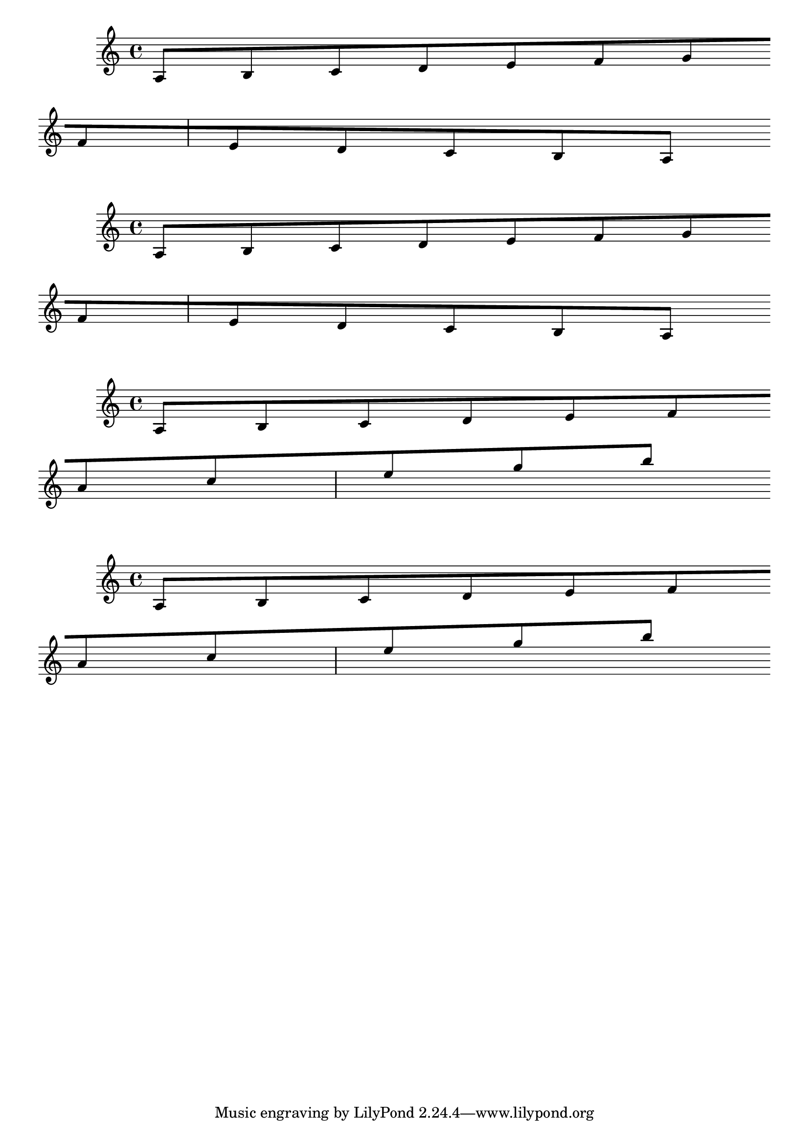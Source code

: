 
\version "2.15.15"

\header {
  texidoc = "The @code{consistent-broken-slope} property of @{Beam}
allows for slopes to be almost consistent across line breaks.  Almost
because quanting can still cause minor differences between beams slopes.
"
}

\relative c' {
  \override Beam #'breakable = ##t
  a8[ b c d e f g \bar "" \break f e d c b a]
}

\relative c' {
  \override Beam #'breakable = ##t
  \override Beam #'consistent-broken-slope = ##t
  a8[ b c d e f g \bar "" \break f e d c b a]
}

\relative c' {
  \override Beam #'breakable = ##t
  a8[ b c d e f \bar "" \break a c e g b]
}

\relative c' {
  \override Beam #'breakable = ##t
  \override Beam #'consistent-broken-slope = ##t
  a8[ b c d e f \bar "" \break a c e g b]
}
